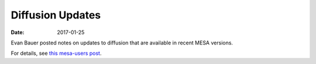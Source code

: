 =================
Diffusion Updates
=================

:Date:   2017-01-25

Evan Bauer posted notes on updates to diffusion that are available in
recent MESA versions.

For details, see `this mesa-users
post <https://sourceforge.net/p/mesa/mailman/message/35626929/>`__.

